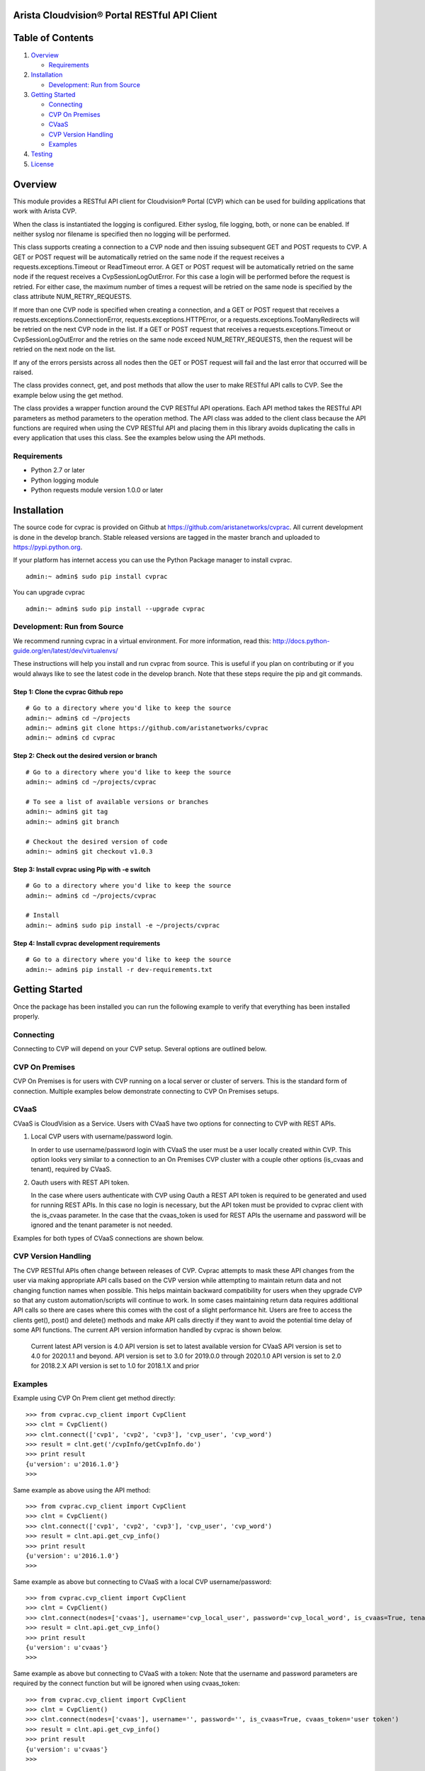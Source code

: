 Arista Cloudvision\ |reg| Portal RESTful API Client
===================================================
|pypi_version_badge|
|System_test_Status|

Table of Contents
=================
#. `Overview`_

   -  `Requirements`_

#. `Installation`_

   -  `Development: Run from Source`_

#. `Getting Started`_

   -  `Connecting`_
   -  `CVP On Premises`_
   -  `CVaaS`_
   -  `CVP Version Handling`_
   -  `Examples`_

#. `Testing`_
#. `License`_

Overview
========

This module provides a RESTful API client for Cloudvision\ |reg| Portal (CVP)
which can be used for building applications that work with Arista CVP.

When the class is instantiated the logging is configured. Either syslog,
file logging, both, or none can be enabled. If neither syslog nor
filename is specified then no logging will be performed.

This class supports creating a connection to a CVP node and then issuing
subsequent GET and POST requests to CVP. A GET or POST request will be
automatically retried on the same node if the request receives a
requests.exceptions.Timeout or ReadTimeout error. A GET or POST request
will be automatically retried on the same node if the request receives a
CvpSessionLogOutError. For this case a login will be performed before
the request is retried. For either case, the maximum number of times a
request will be retried on the same node is specified by the class
attribute NUM\_RETRY\_REQUESTS.

If more than one CVP node is specified when creating a connection, and a
GET or POST request that receives a requests.exceptions.ConnectionError,
requests.exceptions.HTTPError, or a requests.exceptions.TooManyRedirects
will be retried on the next CVP node in the list. If a GET or POST
request that receives a requests.exceptions.Timeout or
CvpSessionLogOutError and the retries on the same node exceed
NUM\_RETRY\_REQUESTS, then the request will be retried on the next node
on the list.

If any of the errors persists across all nodes then the GET or POST
request will fail and the last error that occurred will be raised.

The class provides connect, get, and post methods that allow the user to
make RESTful API calls to CVP. See the example below using the get
method.

The class provides a wrapper function around the CVP RESTful API
operations. Each API method takes the RESTful API parameters as method
parameters to the operation method. The API class was added to the
client class because the API functions are required when using the CVP
RESTful API and placing them in this library avoids duplicating the
calls in every application that uses this class. See the examples below
using the API methods.

Requirements
------------

-  Python 2.7 or later
-  Python logging module
-  Python requests module version 1.0.0 or later

Installation
============

The source code for cvprac is provided on Github at
https://github.com/aristanetworks/cvprac. All current development is
done in the develop branch. Stable released versions are tagged in the
master branch and uploaded to https://pypi.python.org.

If your platform has internet access you can use the Python Package
manager to install cvprac.

::

    admin:~ admin$ sudo pip install cvprac

You can upgrade cvprac

::

    admin:~ admin$ sudo pip install --upgrade cvprac

Development: Run from Source
----------------------------

We recommend running cvprac in a virtual environment. For more
information, read this:
http://docs.python-guide.org/en/latest/dev/virtualenvs/

These instructions will help you install and run cvprac from source.
This is useful if you plan on contributing or if you would always like
to see the latest code in the develop branch. Note that these steps
require the pip and git commands.

Step 1: Clone the cvprac Github repo
~~~~~~~~~~~~~~~~~~~~~~~~~~~~~~~~~~~~

::

    # Go to a directory where you'd like to keep the source
    admin:~ admin$ cd ~/projects
    admin:~ admin$ git clone https://github.com/aristanetworks/cvprac
    admin:~ admin$ cd cvprac

Step 2: Check out the desired version or branch
~~~~~~~~~~~~~~~~~~~~~~~~~~~~~~~~~~~~~~~~~~~~~~~

::

    # Go to a directory where you'd like to keep the source
    admin:~ admin$ cd ~/projects/cvprac

    # To see a list of available versions or branches
    admin:~ admin$ git tag
    admin:~ admin$ git branch

    # Checkout the desired version of code
    admin:~ admin$ git checkout v1.0.3

Step 3: Install cvprac using Pip with -e switch
~~~~~~~~~~~~~~~~~~~~~~~~~~~~~~~~~~~~~~~~~~~~~~~

::

    # Go to a directory where you'd like to keep the source
    admin:~ admin$ cd ~/projects/cvprac

    # Install
    admin:~ admin$ sudo pip install -e ~/projects/cvprac

Step 4: Install cvprac development requirements
~~~~~~~~~~~~~~~~~~~~~~~~~~~~~~~~~~~~~~~~~~~~~~~

::

    # Go to a directory where you'd like to keep the source
    admin:~ admin$ pip install -r dev-requirements.txt

Getting Started
===============

Once the package has been installed you can run the following example to
verify that everything has been installed properly.

Connecting
----------

Connecting to CVP will depend on your CVP setup. Several options are outlined below.

CVP On Premises
---------------

CVP On Premises is for users with CVP running on a local server or cluster of servers. This is the
standard form of connection. Multiple examples below demonstrate connecting to CVP On Premises setups.

CVaaS
-----

CVaaS is CloudVision as a Service. Users with CVaaS have two options for connecting to CVP with REST APIs.

1. Local CVP users with username/password login.

   In order to use username/password login with CVaaS the user must be a user locally created within CVP.
   This option looks very similar to a connection to an On Premises CVP cluster with a couple other options
   (is_cvaas and tenant), required by CVaaS.

2. Oauth users with REST API token.

   In the case where users authenticate with CVP using Oauth a REST API token is required to be generated and
   used for running REST APIs. In this case no login is necessary, but the API token must be provided to
   cvprac client with the is_cvaas parameter. In the case that the cvaas_token is used for REST APIs the
   username and password will be ignored and the tenant parameter is not needed.

Examples for both types of CVaaS connections are shown below.


CVP Version Handling
--------------------

The CVP RESTful APIs often change between releases of CVP. Cvprac attempts to mask these API changes from
the user via making appropriate API calls based on the CVP version while attempting to maintain return data and
not changing function names when possible. This helps maintain backward compatibility for users when they upgrade CVP
so that any custom automation/scripts will continue to work. In some cases maintaining return data requires
additional API calls so there are cases where this comes with the cost of a slight performance hit. Users are free
to access the clients get(), post() and delete() methods and make API calls directly if they want to avoid the
potential time delay of some API functions. The current API version information handled by cvprac is shown below.

  Current latest API version is 4.0
  API version is set to latest available version for CVaaS
  API version is set to 4.0 for 2020.1.1 and beyond.
  API version is set to 3.0 for 2019.0.0 through 2020.1.0
  API version is set to 2.0 for 2018.2.X
  API version is set to 1.0 for 2018.1.X and prior

Examples
--------

Example using CVP On Prem client get method directly:

::

    >>> from cvprac.cvp_client import CvpClient
    >>> clnt = CvpClient()
    >>> clnt.connect(['cvp1', 'cvp2', 'cvp3'], 'cvp_user', 'cvp_word')
    >>> result = clnt.get('/cvpInfo/getCvpInfo.do')
    >>> print result
    {u'version': u'2016.1.0'}
    >>>

Same example as above using the API method:

::

    >>> from cvprac.cvp_client import CvpClient
    >>> clnt = CvpClient()
    >>> clnt.connect(['cvp1', 'cvp2', 'cvp3'], 'cvp_user', 'cvp_word')
    >>> result = clnt.api.get_cvp_info()
    >>> print result
    {u'version': u'2016.1.0'}
    >>>

Same example as above but connecting to CVaaS with a local CVP username/password:

::

    >>> from cvprac.cvp_client import CvpClient
    >>> clnt = CvpClient()
    >>> clnt.connect(nodes=['cvaas'], username='cvp_local_user', password='cvp_local_word', is_cvaas=True, tenant='user org/tenant')
    >>> result = clnt.api.get_cvp_info()
    >>> print result
    {u'version': u'cvaas'}
    >>>

Same example as above but connecting to CVaaS with a token:
Note that the username and password parameters are required by the connect function but will be ignored when using cvaas_token:

::

    >>> from cvprac.cvp_client import CvpClient
    >>> clnt = CvpClient()
    >>> clnt.connect(nodes=['cvaas'], username='', password='', is_cvaas=True, cvaas_token='user token')
    >>> result = clnt.api.get_cvp_info()
    >>> print result
    {u'version': u'cvaas'}
    >>>

Example using the API method to create a container, wait 5 seconds, then
delete the container. Before running this example manually create a
container named DC-1 on your CVP node.

::

    >>> import time
    >>> from cvprac.cvp_client import CvpClient
    >>> clnt = CvpClient()
    >>> clnt.connect(['cvp1'], 'cvp_user', 'cvp_word')
    >>> parent = clnt.api.search_topology('DC-1')
    >>> clnt.api.add_container('TORs', 'DC-1', parent['containerList'][0]['key'])
    >>> child = clnt.api.search_topology('TORs')
    >>> time.sleep(5)
    >>> result = clnt.api.delete_container('TORs', child['containerList'][0]['key'], 'DC-1', parent['containerList'][0]['key'])
    >>>

Notes for API Class Usage
=========================

Containers
----------

With the API the containers are added for all cases. If you add the
container to the original root container ‘Tenant’ then you have to do a
refresh from the GUI to see the container after it is added or deleted.
If the root container has been renamed or the parent container is not
the root container then an add or delete will update the GUI without
requiring a manual refresh.

Testing
=======

The cvprac module provides system tests. To run the system tests, you
will need to update the ``cvp_nodes.yaml`` file found in test/fixtures.

Requirements for running the system tests:

-  Need one CVP node for test with a test user account. Create the same
   account on the switch used for testing. The user account information
   follows:

::

    username: CvpRacTest
    password: AristaInnovates

    If switch does not have correct username and/or password then the tests that
    execute tasks will fail with the following error:

    AssertionError: Execution for task id 220 failed

    and in the test log is the error:

    Failure response received from the netElement : ' Unauthorized User '

-  Test has dedicated access to the CVP node.

-  CVP node contains at least one device in a container.

-  Container or device has at least one configlet applied.

To run the system tests:

-  run ``make tests`` from the root of the cvprac source folder.

Contributing
============

Contributing pull requests are gladly welcomed for this repository.
Please note that all contributions that modify the library behavior
require corresponding test cases otherwise the pull request will be
rejected.

Contact/Questions
=================

Cvprac is developed by Arista EOS+ CS and supported by the Arista EOS+ community. Support for the code is provided on a best effort basis by the Arista EOS+ CS team and the community. You can contact the team that develops these modules by sending an email to eosplus-dev@arista.com.

For customers that are looking for a premium level of support, please contact your local account team or email eosplus@arista.com for help.

License
=======

Copyright\ |copy| 2020, Arista Networks, Inc. All rights reserved.

Redistribution and use in source and binary forms, with or without
modification, are permitted provided that the following conditions are
met:

* Redistributions of source code must retain the above copyright notice,
  this list of conditions and the following disclaimer.

- Redistributions in binary form must reproduce the above copyright
  notice, this list of conditions and the following disclaimer in the
  documentation and/or other materials provided with the distribution.

* Neither the name of Arista Networks nor the names of its contributors
  may be used to endorse or promote products derived from this software
  without specific prior written permission.

THIS SOFTWARE IS PROVIDED BY THE COPYRIGHT HOLDERS AND CONTRIBUTORS "AS
IS" AND ANY EXPRESS OR IMPLIED WARRANTIES, INCLUDING, BUT NOT LIMITED
TO, THE IMPLIED WARRANTIES OF MERCHANTABILITY AND FITNESS FOR A
PARTICULAR PURPOSE ARE DISCLAIMED. IN NO EVENT SHALL ARISTA NETWORKS BE
LIABLE FOR ANY DIRECT, INDIRECT, INCIDENTAL, SPECIAL, EXEMPLARY, OR
CONSEQUENTIAL DAMAGES (INCLUDING, BUT NOT LIMITED TO, PROCUREMENT OF
SUBSTITUTE GOODS OR SERVICES; LOSS OF USE, DATA, OR PROFITS; OR BUSINESS
INTERRUPTION) HOWEVER CAUSED AND ON ANY THEORY OF LIABILITY, WHETHER IN
CONTRACT, STRICT LIABILITY, OR TORT (INCLUDING NEGLIGENCE OR OTHERWISE)
ARISING IN ANY WAY OUT OF THE USE OF THIS SOFTWARE, EVEN IF ADVISED OF
THE POSSIBILITY OF SUCH DAMAGE.

.. |copy|   unicode:: U+000A9 .. COPYRIGHT SIGN
.. |trademark| unicode:: U+2122 .. TRADEMARK SIGN
.. |reg| unicode:: U+000AE .. REGISTERED SIGN
.. |pypi_version_badge| image:: https://img.shields.io/pypi/v/cvprac.svg
    :target: https://pypi.python.org/pypi/cvprac
.. |System_test_Status| image:: https://revproxy.arista.com/eosplus/ci/buildStatus/icon?job=Pipeline_jerearista_test/cvprac-rb/develop&style=plastic
   :target: https://revproxy.arista.com/eosplus/ci/job/Pipeline_jerearista_test/cvprac-rb/develop
